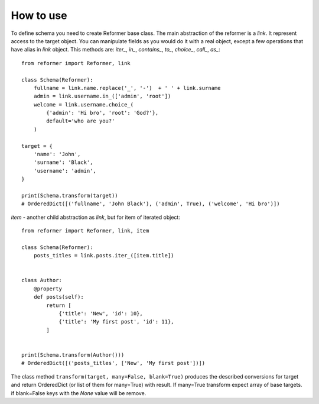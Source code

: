 How to use
==========

To define schema you need to create Reformer base class.
The main abstraction of the reformer is a `link`.  It represent access to the target object.
You can manipulate fields as you would do it with a real object, except a few operations that
have alias in `link` object. This methods are: `iter_`, `in_`, `contains_`, `to_`, `choice_`,
`call_`, `as_`::

    from reformer import Reformer, link

    class Schema(Reformer):
        fullname = link.name.replace('_', '-')  + ' ' + link.surname
        admin = link.username.in_(['admin', 'root'])
        welcome = link.username.choice_(
            {'admin': 'Hi bro', 'root': 'God?'},
            default='who are you?'
        )

    target = {
        'name': 'John',
        'surname': 'Black',
        'username': 'admin',
    }

    print(Schema.transform(target))
    # OrderedDict([('fullname', 'John Black'), ('admin', True), ('welcome', 'Hi bro')])


`item` - another child abstraction as `link`, but for item of iterated object::

    from reformer import Reformer, link, item

    class Schema(Reformer):
        posts_titles = link.posts.iter_([item.title])


    class Author:
        @property
        def posts(self):
            return [
                {'title': 'New', 'id': 10},
                {'title': 'My first post', 'id': 11},
            ]


    print(Schema.transform(Author()))
    # OrderedDict([('posts_titles', ['New', 'My first post'])])

The class method ``transform(target, many=False, blank=True)`` produces the described conversions for target and
return OrderedDict (or list of them for many=True) with result. If many=True transform expect array of base targets.
if blank=False keys with the `None` value will be remove.